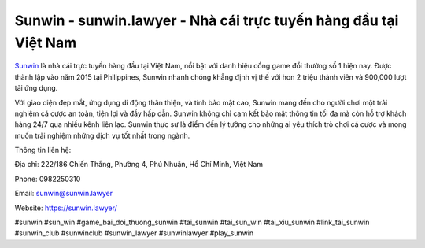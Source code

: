 Sunwin - sunwin.lawyer - Nhà cái trực tuyến hàng đầu tại Việt Nam
===================================

`Sunwin <https://sunwin.lawyer/>`_ là nhà cái trực tuyến hàng đầu tại Việt Nam, nổi bật với danh hiệu cổng game đổi thưởng số 1 hiện nay. Được thành lập vào năm 2015 tại Philippines, Sunwin nhanh chóng khẳng định vị thế với hơn 2 triệu thành viên và 900,000 lượt tải ứng dụng. 

Với giao diện đẹp mắt, ứng dụng di động thân thiện, và tính bảo mật cao, Sunwin mang đến cho người chơi một trải nghiệm cá cược an toàn, tiện lợi và đầy hấp dẫn. Sunwin không chỉ cam kết bảo mật thông tin tối đa mà còn hỗ trợ khách hàng 24/7 qua nhiều kênh liên lạc. Sunwin thực sự là điểm đến lý tưởng cho những ai yêu thích trò chơi cá cược và mong muốn trải nghiệm những dịch vụ tốt nhất trong ngành.

Thông tin liên hệ: 

Địa chỉ: 222/186 Chiến Thắng, Phường 4, Phú Nhuận, Hồ Chí Minh, Việt Nam

Phone: 0982250310

Email: sunwin@sunwin.lawyer

Website: https://sunwin.lawyer/

#sunwin #sun_win #game_bai_doi_thuong_sunwin #tai_sunwin #tai_sun_win #tai_xiu_sunwin #link_tai_sunwin #sunwin_club #sunwinclub #sunwin_lawyer #sunwinlawyer #play_sunwin

